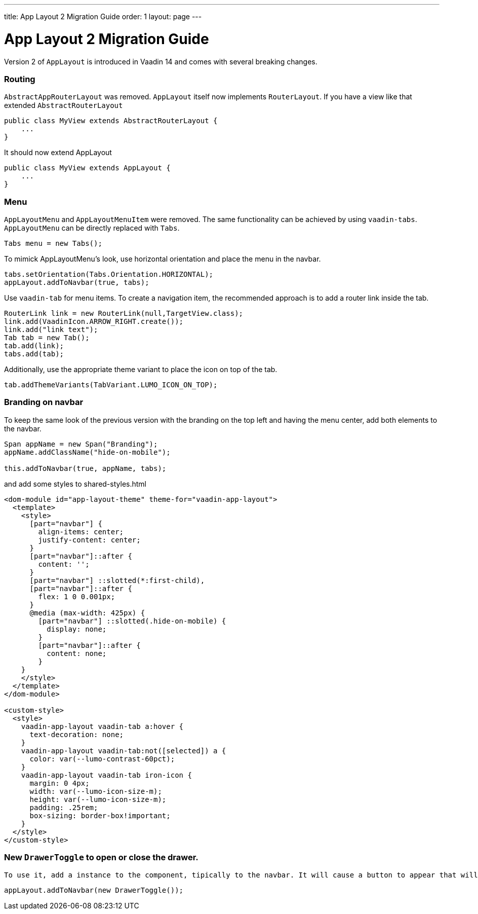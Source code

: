---
title: App Layout 2 Migration Guide
order: 1
layout: page
---

= App Layout 2 Migration Guide


Version 2 of `AppLayout` is introduced in Vaadin 14 and comes with several breaking changes.

=== Routing
`AbstractAppRouterLayout` was removed. `AppLayout` itself now implements `RouterLayout`.
If you have a view like that extended `AbstractRouterLayout`
```java
public class MyView extends AbstractRouterLayout {
    ...
} 
```
It should now extend AppLayout
```java
public class MyView extends AppLayout {
    ...
}
```

=== Menu

`AppLayoutMenu` and `AppLayoutMenuItem`  were removed. The same functionality can be achieved by using `vaadin-tabs`. `AppLayoutMenu` can be directly replaced with `Tabs`.
```java
Tabs menu = new Tabs();
```
To mimick AppLayoutMenu's look, use horizontal orientation and place the menu in the navbar.
```java
tabs.setOrientation(Tabs.Orientation.HORIZONTAL);
appLayout.addToNavbar(true, tabs);
```

Use `vaadin-tab` for menu items. To create a navigation item, the recommended approach is to add a router link inside the tab.
```java
RouterLink link = new RouterLink(null,TargetView.class);
link.add(VaadinIcon.ARROW_RIGHT.create());
link.add("link text");
Tab tab = new Tab();
tab.add(link);
tabs.add(tab);
```
Additionally, use the appropriate theme variant to place the icon on top of the tab.
```
tab.addThemeVariants(TabVariant.LUMO_ICON_ON_TOP);
``` 

=== Branding on navbar

To keep the same look of the previous version with the branding on the top left and having the menu center, add both elements to the navbar.
```java
Span appName = new Span("Branding");
appName.addClassName("hide-on-mobile");

this.addToNavbar(true, appName, tabs);
```  
and add some styles to shared-styles.html
```html
<dom-module id="app-layout-theme" theme-for="vaadin-app-layout">
  <template>
    <style>
      [part="navbar"] {
        align-items: center;
        justify-content: center;
      }
      [part="navbar"]::after {
        content: '';
      }
      [part="navbar"] ::slotted(*:first-child),
      [part="navbar"]::after {
        flex: 1 0 0.001px;
      }
      @media (max-width: 425px) {
        [part="navbar"] ::slotted(.hide-on-mobile) {
          display: none;
        }
        [part="navbar"]::after {
          content: none;
        }
    }
    </style>
  </template>
</dom-module>

<custom-style>
  <style>
    vaadin-app-layout vaadin-tab a:hover {
      text-decoration: none;
    }
    vaadin-app-layout vaadin-tab:not([selected]) a {
      color: var(--lumo-contrast-60pct);
    }
    vaadin-app-layout vaadin-tab iron-icon {
      margin: 0 4px;
      width: var(--lumo-icon-size-m);
      height: var(--lumo-icon-size-m);
      padding: .25rem;
      box-sizing: border-box!important;
    }
  </style>
</custom-style>
```


=== New `DrawerToggle` to open or close the drawer.
 To use it, add a instance to the component, tipically to the navbar. It will cause a button to appear that will toggle the navbar when clicked.

```java
appLayout.addToNavbar(new DrawerToggle());
```